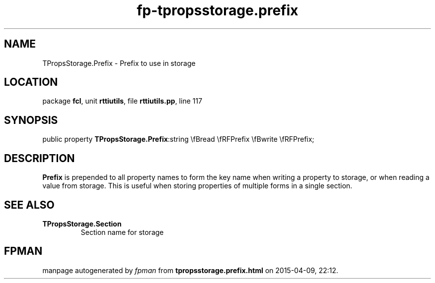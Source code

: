 .\" file autogenerated by fpman
.TH "fp-tpropsstorage.prefix" 3 "2014-03-14" "fpman" "Free Pascal Programmer's Manual"
.SH NAME
TPropsStorage.Prefix - Prefix to use in storage
.SH LOCATION
package \fBfcl\fR, unit \fBrttiutils\fR, file \fBrttiutils.pp\fR, line 117
.SH SYNOPSIS
public property  \fBTPropsStorage.Prefix\fR:string \\fBread \\fRFPrefix \\fBwrite \\fRFPrefix;
.SH DESCRIPTION
\fBPrefix\fR is prepended to all property names to form the key name when writing a property to storage, or when reading a value from storage. This is useful when storing properties of multiple forms in a single section.


.SH SEE ALSO
.TP
.B TPropsStorage.Section
Section name for storage

.SH FPMAN
manpage autogenerated by \fIfpman\fR from \fBtpropsstorage.prefix.html\fR on 2015-04-09, 22:12.


